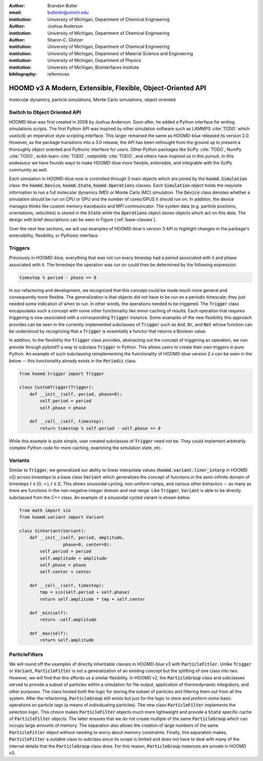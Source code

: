 :author: Brandon Butler
:email: butlerbr@umich.edu
:institution: University of Michigan, Department of Chemical Engineering

:author: Joshua Anderson
:institution: University of Michigan, Department of Chemical Engineering

:author: Sharon C. Glotzer
:institution: University of Michigan, Department of Chemical Engineering
:institution: University of Michigan, Department of Material Science and Engineering
:institution: University of Michigan, Department of Physics
:institution: University of Michigan, Biointerfaces Institute

:bibliography: references

------------------------------------------------------------
HOOMD v3 A Modern, Extensible, Flexible, Object-Oriented API
------------------------------------------------------------

.. class:: abstract

    .. TODO Abstract goes here

.. class:: keywords

    molecular dynamics, particle simulations, Monte Carlo simulations, object-oriented

Switch to Object Oriented API
-----------------------------

HOOMD-blue was first created in 2008 by Joshua Anderson. Soon after, he added a Python interface for
writing simulations scripts. The first Python API was inspired by other simulation software such as
LAMMPS :cite:`TODO` which use(s/d) an imperative style scripting interface. This larger remained the
same as HOOMD-blue released its version 2.0. However, as the package transitions into a 3.0 release,
the API has been rethought from the ground up to present a thoroughly object oriented and Pythonic
interface for users. Other Python packages like SciPy :cite:`TODO`, NumPy :cite:`TODO`, scikit-learn
:cite:`TODO`, matplotlib :cite:`TODO`, and others have inspired us in this pursuit. In this
endeavour we have founds ways to make HOOMD-blue more flexible, extensible, and integrable with the
SciPy community as well.

Each simulation in HOOMD-blue now is controlled through 3 main objects which are joined by the
:code:`hoomd.Simulation` class: the :code:`hoomd.Device`, :code:`hoomd.State`,
:code:`hoomd.Operations` classes. Each :code:`Simulation` object holds the requisite information to
run a full molecular dynamics (MD) or Monte Carlo (MC) simulation. The :code:`Device` class denotes
whether a simulation should be run on CPU or GPU and the number of cores/GPUS it should run on. In
addition, the device manages thinks like custom memory tracebacks and MPI communicator. The system
data (e.g. particle positions, orientations, velocities) is stored in the :code:`State` while
the :code:`Operations` object stores objects which act on this data. The design with brief
descriptions can be seen in Figure (:ref:`base-classes`).

Over the next few sections, we will use examples of HOOMD-blue's version 3 API to highlight
changes in the package's extensibility, flexibility, or Pythonic interface.

Triggers
--------

Previously in HOOMD-blue, everything that was not run every timestep had a period associated with
it and phase associated with it. The timesteps the operation was run on could then be determined by
the following expression.

.. code-block:: python

    timestep % period - phase == 0

In our refactoring and development, we recognized that this concept could be made much more general
and consequently more flexible. The generalization is that objects did not have to be run on a
periodic timescale; they just needed some indication of when to run. In other words, the operations
needed to be triggered. The :code:`Trigger` class encapsulates such a concept with some other
functionality like minor caching of results. Each operation that requires triggering is now
associated with a corresponding :code:`Trigger` instance. Some examples of the new flexibility this
approach provides can be seen in the currently implemented subclasses of :code:`Trigger` such as :code:`And`, :code:`Or`, and :code:`Not` whose function can be understood by recognizing that a :code:`Trigger` is essentially a functor that returns a Boolean value.

In addition, to the flexibility the :code:`Trigger` class provides, abstracting out the concept of
triggering an operation, we can provide through pybind11 a way to subclass :code:`Trigger` in
Python. This allows users to create their own triggers in pure Python. An example of such
subclassing reimplementing the functionality of HOOMD-blue version 2.x can be seen in the below --
this functionality already exists in the :code:`Periodic` class.

.. code-block:: python

    from hoomd.trigger import Trigger

    class CustomTrigger(Trigger):
        def __init__(self, period, phase=0):
            self.period = period
            self.phase = phase

        def __call__(self, timestep):
            return timestep % self.period - self.phase == 0

While this example is quite simple, user created subclasses of :code:`Trigger` need not be. They
could implement arbitrarily complex Python code for more caching, examining the simulation state,
etc.

Variants
--------

Similar to :code:`Trigger`, we generalized our ability to linear interpolate values
(:code:`hoomd.variant.liner_interp` in HOOMD v2) across timesteps to a base class :code:`Variant`
which generalizes the concept of functions in the semi-infinite domain of timesteps
:math:`t \in [0,\infty), t \in \mathbb{Z}`. This allows sinusoidal cycling, non-uniform ramps, and
various other behaviors -- as many as there are functions in the non-negative integer domain and
real range. Like :code:`Trigger`, :code:`Variant` is able to be directly subclassed from the C++
class. An example of a sinusoidal cycled variant is shown below.

.. code-block:: python

    from math import sin
    from hoomd.variant import Variant

    class SinVariant(Variant):
        def __init__(self, period, amplitude,
                     phase=0, center=0):
            self.period = period
            self.amplitude = amplitude
            self.phase = phase
            self.center = center

        def __call__(self, timestep):
            tmp = sin(self.period + self.phase)
            return self.amplitude * tmp + self.center

        def _min(self):
            return -self.amplitude

        def _max(self):
            return self.amplitude

ParticleFilters
---------------

We will round off the examples of directly inheritable classes in HOOMD-blue v3 with
:code:`ParticleFitler`. Unlike :code:`Trigger` or :code:`Variant`, :code:`ParticleFitler` is not a
generalization of an existing concept but the splitting of one class into two. However, we will find
that this affords us a similar flexibility. In HOOMD v2, the :code:`ParticleGroup` class and
subclasses served to provide a subset of particles within a simulation for file output, application
of thermodynamic integrators, and other purposes. The class hosted both the logic for storing the
subset of particles and filtering them out from all the system. After the refactoring,
:code:`ParticleGroup` still exists but just for the logic to store and preform some basic operations
on particle tags (a means of individuating particles). The new class :code:`ParticleFilter`
implements the selection logic. This choice makes :code:`ParticleFilter` objects much more
lightweight and provide a :code:`State` specific cache of :code:`ParticleFilter` objects. The latter
ensures that we do not create multiple of the same :code:`ParticleGroup` which can occupy large
amounts of memory. The separation also allows the creation of large numbers of the same
:code:`ParticleFitler` object without needing to worry about memory constraints. Finally, this
separation makes, :code:`ParticleFilter` a suitable class to subclass since its scope is limited and
does not have to deal with many of the internal details that the :code:`ParticleGroup` class does.
For this reason, :code:`ParticleGroup` instances are private in HOOMD v3.
